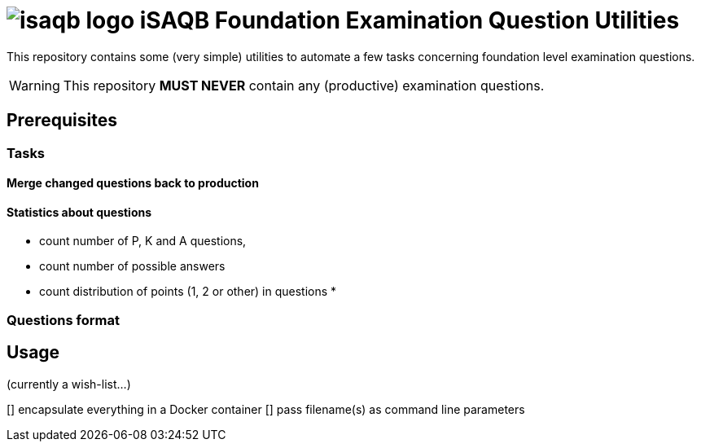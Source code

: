 = image:./isaqb-logo.png[] iSAQB Foundation Examination Question Utilities

This repository contains some (very simple) utilities
to automate a few tasks concerning foundation level
examination questions.

WARNING: This repository **[red]#MUST NEVER#** contain any (productive) examination questions.

== Prerequisites

=== Tasks

==== Merge changed questions back to production


==== Statistics about questions
* count number of P, K and A questions,
* count number of possible answers
* count distribution of points (1, 2 or other) in questions
*

=== Questions format


== Usage

(currently a wish-list...)

[] encapsulate everything in a Docker container
[] pass filename(s) as command line parameters
[] 